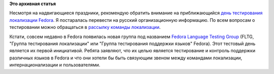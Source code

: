 .. title: День тестирования локализации Fedora 7го марта 2012
.. slug: день-тестирования-локализации-fedora-7го-марта-2012
.. date: 2012-03-05 22:21:27
.. tags:
.. category:
.. link:
.. description:
.. type: text
.. author: mama-sun

**Это архивная статья**


Несмотря на надвигающиеся праздники, рекомендую обратить внимание на
приближающийся `день тестирования локализации
Fedora <https://fedoraproject.org/wiki/Test_Day:2012-03-07/ru>`__. Я
постаралась перевести на русский организационную информацию. По всем
вопросам о тестировании можно обращаться в `рассылку команды
локализации <https://admin.fedoraproject.org/mailman/listinfo/trans-ru>`__.

Кстати, совсем недавно в Fedora появилась новая группа под названием
`Fedora Language Testing
Group <https://fedoraproject.org/wiki/I18N/FLTG>`__ (FLTG, "Группа
тестирования локализации" или "Группа тестирования поддержки языков"
Fedora). Этот тестовый день является их первой инициативой. Ребята
заявляют, что их целью является тестирование и контроль поддержки
различных языков в Fedora и что они хотели бы быть связующим звеном
между командами локализации, интернационализации и пользователями.


